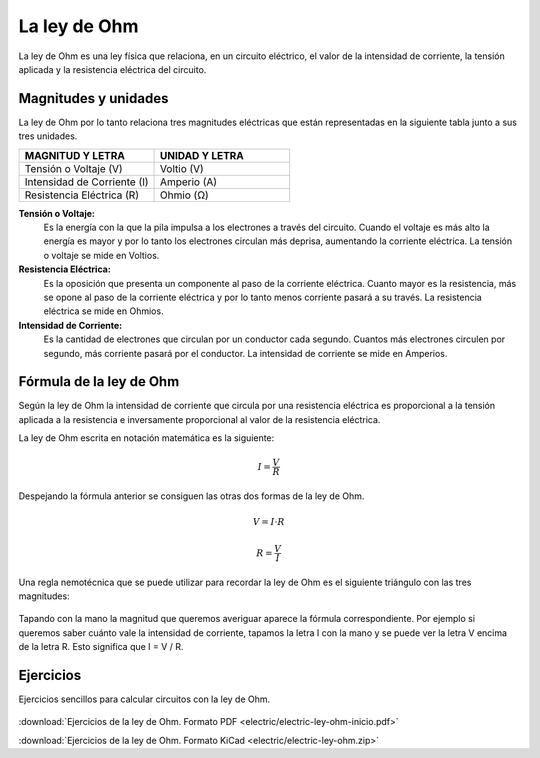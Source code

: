 ﻿
.. _electric-ley-ohm:

La ley de Ohm
=============
La ley de Ohm es una ley física que relaciona, en un circuito eléctrico,
el valor de la intensidad de corriente, la tensión aplicada 
y la resistencia eléctrica del circuito.

.. figure:: electric/_images/electric-ley-ohm-00.png
   :align: center
   :width: 303px


Magnitudes y unidades
---------------------
La ley de Ohm por lo tanto relaciona tres magnitudes eléctricas que 
están representadas en la siguiente tabla junto a sus tres unidades.

.. table::
   :widths: 50 50

   +--------------------------------+--------------------------------------+
   | MAGNITUD Y LETRA               | UNIDAD Y LETRA                       |
   +================================+======================================+
   | Tensión o Voltaje  (V)         | Voltio (V)                           |
   +--------------------------------+--------------------------------------+
   | Intensidad de Corriente (I)    | Amperio (A)                          |
   +--------------------------------+--------------------------------------+
   | Resistencia Eléctrica (R)      | Ohmio (Ω)                            |
   +--------------------------------+--------------------------------------+

**Tensión o Voltaje:** 
   Es la energía con la que la pila impulsa a los 
   electrones a través del circuito. Cuando el voltaje es más alto la energía 
   es mayor y por lo tanto los electrones circulan más deprisa, aumentando la 
   corriente eléctrica. 
   La tensión o voltaje se mide en Voltios.

**Resistencia Eléctrica:** 
   Es la oposición que presenta un componente al paso de la corriente eléctrica. 
   Cuanto mayor es la resistencia, más se opone al paso de la corriente 
   eléctrica y por lo tanto menos corriente pasará a su través.
   La resistencia eléctrica se mide en Ohmios.

**Intensidad de Corriente:** 
   Es la cantidad de electrones que circulan por un conductor cada segundo. 
   Cuantos más electrones circulen por segundo, más corriente pasará 
   por el conductor.
   La intensidad de corriente se mide en Amperios.


Fórmula de la ley de Ohm
------------------------
Según la ley de Ohm la intensidad de corriente que circula por una
resistencia eléctrica es proporcional a la tensión aplicada a la resistencia
e inversamente proporcional al valor de la resistencia eléctrica.

La ley de Ohm escrita en notación matemática es la siguiente:

.. math::
   
   I = \cfrac{V}{R}

Despejando la fórmula anterior se consiguen las otras dos formas de la 
ley de Ohm.

.. math::

   V = I \cdot R
   
.. math::

   R = \cfrac{V}{I}

Una regla nemotécnica que se puede utilizar para recordar la ley de Ohm es 
el siguiente triángulo con las tres magnitudes:

.. figure:: electric/_images/electric-ley-ohm-triangulo.png
   :align: center
   :width: 160px

Tapando con la mano la magnitud que queremos averiguar aparece la fórmula
correspondiente. Por ejemplo si queremos saber cuánto vale la intensidad
de corriente, tapamos la letra I con la mano y se puede ver la letra V 
encima de la letra R. Esto significa que I = V / R.

   
Ejercicios
----------
Ejercicios sencillos para calcular circuitos con la ley de Ohm.

.. figure:: electric/_images/electric-ley-ohm-01.png
   :width: 303px
   :target: ../_downloads/electric-ley-ohm-inicio.pdf

:download:`Ejercicios de la ley de Ohm. Formato PDF 
<electric/electric-ley-ohm-inicio.pdf>`

:download:`Ejercicios de la ley de Ohm. Formato KiCad
<electric/electric-ley-ohm.zip>`

